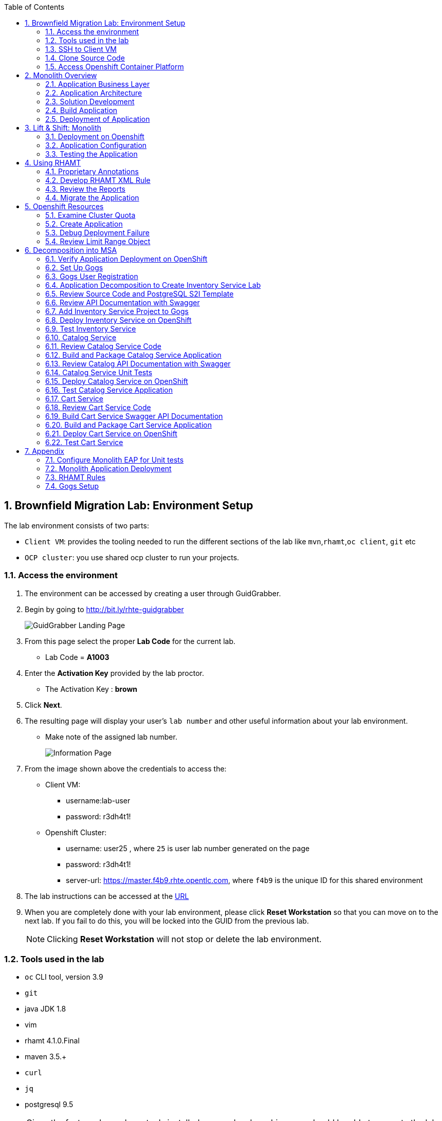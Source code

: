 :toc2:
:numbered:
:scrollbar:

== Brownfield Migration Lab: Environment Setup

The lab environment consists of two parts:

* `Client VM`: provides the tooling needed to run the different sections of the lab like `mvn`,`rhamt`,`oc client`, `git` etc
* `OCP cluster`: you use shared ocp cluster to run your projects.

=== Access the environment
. The environment can be accessed by creating a user through GuidGrabber.
. Begin by going to http://bit.ly/rhte-guidgrabber
+
image::images/ggs1.png[GuidGrabber Landing Page]

. From this page select the proper *Lab Code* for the current lab.
* Lab Code = *A1003*

. Enter the *Activation Key* provided by the lab proctor.
* The Activation Key : *brown*

. Click *Next*.

. The resulting page will display your user's `lab number` and other useful information about your lab environment.
* Make note of the assigned lab number.
+
image::images/ggshared.png[Information Page]
. From the image shown above the credentials to access the:
* Client VM:
** username:lab-user
** password: r3dh4t1!

* Openshift Cluster:
** username: user25 , where `25` is user lab number generated on the page
** password: r3dh4t1!
** server-url: https://master.f4b9.rhte.opentlc.com, where `f4b9` is the unique ID for this shared environment

. The lab instructions can be accessed at the http://www00.opentlc.com/rhte/rhte_lab_02_brownfield_migration/LabInstructionsFiles/01_rhte_brownfield_migration_Lab.html[URL^]

. When you are completely done with your lab environment, please click *Reset Workstation* so that you can move on to the next lab.  If you fail to do this, you will be locked into the GUID from the previous lab.
+
[NOTE]
Clicking *Reset Workstation* will not stop or delete the lab environment.

=== Tools used in the lab
** `oc` CLI tool, version 3.9
** `git`
** java JDK 1.8
** vim
** rhamt 4.1.0.Final
** maven 3.5.+
** `curl`
** `jq`
** postgresql 9.5

NOTE: Given the fact you have above tools installed on your local machine, you should be able to execute the lab instructions.

=== SSH to Client VM
. Set the shell variable ASSIGNED_LAB_NUMBER
+
[source,sh]
----
$ export ASSIGNED_LAB_NUMBER=<assigned lab number>
----
. SSH into the clientVM
+
[source,sh]
----
ssh lab-user@clientvm$ASSIGNED_LAB_NUMBER.f4b9.rhte.opentlc.com
----

=== Clone Source Code
. To help you get started, please take `git clone` of lab assets
+
[source,sh]
----
$ git clone https://github.com/gpe-mw-training/app-modernization-migration-lab.git ~/labs
----

. The lab assets will be found at :
+
[source,sh]
----
cd  ~/labs/
----
. Review the contents of `~/labs` folder
+
[source,sh]
----
drwxrwxr-x 7 4096 Aug 24 15:29 modern-coolstore
drwxrwxr-x 6 4096 Jun 19 16:47 monolith-coolstore
-rw-rw-r-- 1   43 May 31 17:14 README.md
drwxrwxr-x 2 4096 Jul 27 14:40 rhamt
----
. Again set the shell variable `ASSIGNED_LAB_NUMBER`, this time at `clientVM`
+
[source,sh]
----
$ export ASSIGNED_LAB_NUMBER=<assigned lab number>
----

=== Access Openshift Container Platform
. The ocp cluster can be accessed by running the command
+
[source,sh]
----
$ oc login https://master.f4b9.rhte.opentlc.com/ -uuser$ASSIGNED_LAB_NUMBER -pr3dh4t1!
----
* the lab comes with a pre-created openshift project `rhte-mw-bfield-migration-constraints-user$ASSIGNED_LAB_NUMBER`

WARNING: This is a special openshift project with constrined resources and will be used for <<Openshift Resources,Openshift Resources Section>>

==== OCP Web Console
. Open the https://master.f4b9.rhte.opentlc.com/[URL^] in your browser.
. Authenticate using credentials used in above section.

image::images/ocp_web_console.png[]


== Monolith Overview

=== Application Business Layer
The business logic of application consists of following modules:

* `Catalog Service`: provides information about the products sold in the Coolstore web shop. This information includes name, description and price.
* `Inventory Service`: provides inventory information about the Coolstore products. Inventory information includes availability and location.
* `Cart Service`: manages the shopping carts of the users of the Coolstore application.
* `PriceCalculationService`: defines the total cart cost which is sum of cart item's value and shipping cost.
* `Proprietary Servlet Annotations`: the annotations provide a use case where in some fictional organisation has provided its own `servlet` annotations for dependency injection. Going forward the application wants to move away from these proprietary annotation to standard Java EE6 annotations.


=== Application Architecture

The application consists of multiple maven modules organised as:-

. `Monolith Coolstore Service`
** The REST API for the service, through `JAX-RS`
** The data access layer, using `JPA` and `CDI` to handle the interaction with the datastore.
** Persistence using `postgreSQL` database.

. `Proprietary Annotations`
* `RHAMT` will use these annotations to define a rule addon and reports on them. The annotations defined are:
*** `@ProprietaryServlet`: This is the equivalent of the Java EE 6 @WebServlet annotation
*** `@ProprietaryInitParam`: This is the equivalent of the Java EE 6 @WebInitParam annotation.

image::images/monolith-app.jpg[]

=== Solution Development
==== Overview of the project pom.xml

. Utilizing the https://maven.apache.org/guides/mini/guide-multiple-modules.html[Maven Reactor] mechanism, the Maven projects have been aggregated.
** Review the parent `pom.xml` and take note of `modules` section

NOTE: The traditional applications are usually comprised of a multi-module maven projects as dependencies.


. For child project `monolith-coolstore-service` review the `pom.xml` and take note of the following sections:
** `dependencies` : cdi, jpa, swagger, custom-annotations.
** `plugin`: maven-war-plugin
** `dependencyManagement`: _bill-of-material_ (bom)
** Review the versions used for java compiler and `jboss-eap`.


==== Persistence Layer
. Review the `persistence.xml` to verify the name for `persistence unit`, `jndi-url` and init data seed file `coolstore.sql`.
. In package `com.redhat.coolstore.model` review the model classes `InventoryEntity` and `Product`. Also take note of other classes defined in same package i.e `ShoppingCart` & `ShoppingCartItem`.
* Reason the use for annotations `@Entity`, `@Table`, `@Id` and `@UniqueConstraint`.
. Check your understanding by answering following question:
* *Question*: How is java-database object mapping handled ?
* *Question*: What database schema is used ?

==== Service Layer
The service layer exposes the persistence methods to the REST layer.

. Review the different service layer classes: `CatalogService`, `InventoryService`, `ShoppingCartService`, `PriceCalculationService`.
. In package `com.redhat.coolstore.service.catalog` review the `getProducts` method in `CatalogService` class
.
. Reason the use of annotations `@PersistenceContext` and  `@Stateless`.
. Check your understanding by answering following question:
* *Question*: How is Shipping cost calculated ?
* *Question*: What is the relation between ShoppingCartService and CatalogService?


==== Rest Layer
. Review the different REST endpoints exposed by `monolith-coolstore-service` application.
. Review the base URI for the REST endpoints.
. Review the `jax-rs` and `CDI` annotations.
. Check your understanding by answering following question:
* *Question*: What are the different URL's defined for endpoints ?
* *Question*: How is `Swagger` integrated ?

==== Unit Tests
. Along with `JUnit`, `Arquillian` is used to manage the lifecycle of remote EAP container.
. Also, it bundles the test class with dependent classes and resources into a deployable archive.
* `Arquillian` uses `@Deployment` annotation  to create a deployment-unit. `Shrinwrap` is used for packaging the needed dependencies into an archive.
. Review the pom.xml to study following dependencies:
* `arquillian-junit-container`: is needed to test the EJB and JTA.
* `arquillian-protocol-servlet`:  protocol to communicate with the server application.
. Review the `arquillian.xml` to study the absolute path of container and servlet specification.
. Review the `pom.xml` to study the profile `jboss-managed` which start a new JBoss AS instance and execute the test, shutting it down when done.
. Review the use of `H2` embedded database.
. Study the test cases defined for different service layers using Mocks.
. Also study the test case defined for REST endpoint `CartEndpointTest`.
. Check your understanding by answering following question:
* *Question*: How is the packing of archive done. What are use of different file in `src/test/resources`
* *Question*: What is the use of annotations `@RunAsClient` & `@Deployment` ?
* *Question*: For mocks, where is the alternative class defined ?

==== Run Unit Tests
NOTE: To run unit tests you will need local EAP installation. Due to limited resources on the client VM we proceed without running them.
For participants who are interested to know more on unit-tests please check the instructions in Appendix Section:  <<_configure_monolith_eap_for_unit_tests,Configure Monolith EAP for Unit tests>>

=== Build Application
. We do maven build
+
[source,sh]
----
$ cd ~/labs/monolith-coolstore

$ mvn clean package -DskipTests
----
. Check the log messages to ensure a `Build Success`

=== Deployment of Application
NOTE: The client VM is not shipped with `postgresql` and `EAP` server. Thus for monolith we do not deploy the application in the lab.
But for interested participants `How-to` instruction are given in <<Monolith Application Deployment,Monolith Application Deployment>>



== Lift & Shift: Monolith
In this section you will deploy the `monolith-coolstore` application on Openshift.

=== Deployment on Openshift

Without making any changes to the source code, we will get the application up and running on Openshift

The deployment of the application will be a binary source build using `postgresql` and `jboss-eap64-openshift` images.

image:images/coolstore-monolith-ocp.png[]

==== Deployment of PostgreSQL on Openshift.
. From client VM, login to openshift cluster
+
[source,sh]
----
$ oc login https://master.f4b9.rhte.opentlc.com -uuser$ASSIGNED_LAB_NUMBER -pr3dh4t1!
----
. Create a openshift project for the deployment of monolith-coolstore.
+
[source,sh]
----
$ oc new-project user$ASSIGNED_LAB_NUMBER-monolith-coolstore
----
+
NOTE: Be sure to replace the "." character in your OPENTLC username with the "-" character—​for example, johndoe1-redhat-com instead of johndoe1-redhat.com. OpenShift project names must be unique within an OpenShift cluster, so this ensures that your project names begin with a unique prefix.

. Openshift comes with `out-of-box` support for `PostgreSQL`. By using this image and defining the environment variables create a database `monolith` having user credentials `jboss:jboss`
+
[source,sh]
----
$ oc new-app postgresql -e POSTGRESQL_USER=jboss -e POSTGRESQL_PASSWORD=jboss -e POSTGRESQL_DATABASE=monolith --name=coolstore-postgresql
----
. Verify the pod is up running and check the database is created.
+
[source,sh]
----
$ oc get pods

// login to pod
$ oc rsh  <podname>

// connect to DB
sh-4.2$ psql

//verify the database is created
postgres=# \l
                                 List of databases
   Name    |  Owner   | Encoding |  Collate   |   Ctype    |   Access privileges
-----------+----------+----------+------------+------------+-----------------------
 monolith  | jboss    | UTF8     | en_US.utf8 | en_US.utf8 |
 postgres  | postgres | UTF8     | en_US.utf8 | en_US.utf8 |
 template0 | postgres | UTF8     | en_US.utf8 | en_US.utf8 | =c/postgres          +
           |          |          |            |            | postgres=CTc/postgres
 template1 | postgres | UTF8     | en_US.utf8 | en_US.utf8 | =c/postgres          +
           |          |          |            |            | postgres=CTc/postgres

----


. Exit the postgres command-line and the pod

+
[source,sh]
----
// exit postgres command line
postgres=# \q

// exit the pod
sh-4.2$ exit
----

==== Deployment of Application
. You use Binary build for application deployment.
. Verify the presence of `jboss-eap64-openshift` in namespace `openshift`
+
[source,sh]
----
$ oc get is -n openshift | grep eap64
----

. Initiate the binary build and verify the resource objects `buildconfigs` and `imagstreams` have been created.
+
[source,sh]
----
$ oc new-build --binary=true --name=coolstore -i=jboss-eap64-openshift:1.7
----

. Use the maven-build `openshift` profile to create the application artifacts `ROOT.war` in `deployments` directory.
+
[source,sh]
----
$ cd ~/labs/monolith-coolstore/
$ mvn clean package -DskipTests
----
. The above command will create java war file at `~/lab/deployments`
+
----
$ ls -l deployments
-rw-rw-r-- 1 7597839 Jan 19 18:50 ROOT.war
----

. Now, start the build to stream the `war` file created in last step to openshift environment.
+
[source,sh]
----
$ oc start-build coolstore --from-file=deployments/ROOT.war --follow
----
+
.Sample Output
----
Uploading file "deployments/ROOT.war" as binary input for the build ...

build "coolstore-1" started
Receiving source from STDIN as file ROOT.war
Copying all war artifacts from /tmp/src directory into /opt/eap/standalone/deployments for later deployment...
'/tmp/src/ROOT.war' -> '/opt/eap/standalone/deployments/ROOT.war'
Copying all ear artifacts from /tmp/src directory into /opt/eap/standalone/deployments for later deployment...
Copying all rar artifacts from /tmp/src directory into /opt/eap/standalone/deployments for later deployment...
Copying all jar artifacts from /tmp/src directory into /opt/eap/standalone/deployments for later deployment...
Copying all war artifacts from /tmp/src/deployments directory into /opt/eap/standalone/deployments for later deployment...
Copying all ear artifacts from /tmp/src/deployments directory into /opt/eap/standalone/deployments for later deployment...
Copying all rar artifacts from /tmp/src/deployments directory into /opt/eap/standalone/deployments for later deployment...
Copying all jar artifacts from /tmp/src/deployments directory into /opt/eap/standalone/deployments for later deployment...
Pushing image 172.30.1.1:5000/mono/coolstore:latest ...
Pushed 6/7 layers, 88% complete
Pushed 7/7 layers, 100% complete
Push successful
----

. Create an application using the `war` file.
+
[source,sh]
----
$ oc new-app coolstore
----

. At this point you will notice the deployment fails, as you haven't defined the `datasource` and the `jdbc` driver for the database `postgresql`. Check the `pod` logs to ascertain the failure:
+
[source,sh]
----
$ oc logs -f coolstore-2-8b8zj
----
+
.Sample Output
----
ERROR [org.controller.management-operation] (Controller Boot Thread) JBAS014612: Operation ("deploy") failed - address: ([("deployment" => "ROOT.war")]) - failure description: {"JBAS014771: Services with missing/unavailable dependencies" => ["jboss.persistenceunit.\"ROOT.war#coolstore\" is missing [jboss.naming.context.java.jboss.datasources.CoolstoreDS]"]}

07:45:31,340 ERROR [org.jboss.as] (Controller Boot Thread) JBAS015875: JBoss EAP 6.4.18.GA (AS 7.5.18.Final-redhat-1) started (with errors) in 8902ms - Started 302 of 431 services (37 services failed or missing dependencies, 129 services are lazy, passive or on-demand)
07:45:31,561 INFO  [org.jboss.as.server.deployment] (MSC service thread 1-1) JBAS015877: Stopped deployment ROOT.war (runtime-name: ROOT.war) in 23ms
07:45:31,618 INFO  [org.jboss.as.server] (DeploymentScanner-threads - 2) JBAS015858: Undeployed "ROOT.war" (runtime-name: "ROOT.war")
07:45:31,622 INFO  [org.jboss.as.controller] (DeploymentScanner-threads - 2) JBAS014774: Service status report
JBAS014775:    New missing/unsatisfied dependencies:
      service jboss.deployment.unit."ROOT.war".WeldBootstrapService (missing) dependents: [service jboss.deployment.unit."ROOT.war".component."com.redhat.coolstore.service.cart.PromoService".WeldInstantiator, service jboss.deployment.unit."ROOT.war".WeldStartService, service jboss.deployment.unit."ROOT.war".component."com.sun.faces.config.ConfigureListener".WeldInstantiator, service jboss.web.deployment.default-host./ROOT, JBAS014799: ... and 15 more ]

----

=== Application Configuration

. `jboss-eap64-openshift` image comes with out-of-box support to define the postgresql and mysql datasources.
** The datasource can be automatically created by defining the following environment variables in the deploymentconfig:
*** `DB_SERVICE_PREFIX_MAPPING` : refers to comma-separated list of <name>-<database_type>=<PREFIX> triplets,
where `name` is used as the `pool-name` in the data source, `database_type` determines what database driver to use,
and `PREFIX` is the prefix used in the names of environment variables, which are used to configure the data source. For each triplet defined a seperate datasource will be created in the config.
*** `DB_JNDI`: Defines the JNDI name for the datasource and has to be the same value as used in `persistence.xml`
*** `DB_USERNAME`: `jboss`
*** `DB_PASSWORD`: `jboss`

+
[source,sh]
----
$ oc set env dc/coolstore DB_SERVICE_PREFIX_MAPPING=coolstore-postgresql=DB DB_JNDI=java:jboss/datasources/CoolstoreDS DB_USERNAME=jboss DB_PASSWORD=jboss DB_DATABASE=monolith
----
* The above command will trigger a new deployment, reason out why ?
. Check the application logs to verify the successful operation.
+
[source,sh]
----
$ oc logs -f $(oc get pods | grep coolstore-2 | awk {'print $1'})
----
. For the applictaion to be accessible outside, define the `route`.
+
[source,sh]
----
oc expose svc coolstore
----

=== Testing the Application
. Get the URL of the application
+
[source,sh]
----
$ export OC_COOLSTORE_MONOLITH_URL=http://$(oc get route coolstore  -o template --template='{{.spec.host}}')
----
. Get the `Swagger` documentation:
+
[source,sh]
----
$ curl -X GET "$OC_COOLSTORE_MONOLITH_URL/rest/swagger.json"
----
+
.Sample Output
----
{
  "swagger" : "2.0",
  "info" : {
    "description" : "Operations that can be invoked in the coolstore monolith",
    "version" : "1.0.0",
    "title" : "Monolith Coolstore REST API",
    "contact" : {
      "name" : "developer@redhat.com"
    },
    "license" : {
      "name" : "Apache 2.0",
      "url" : "http://www.apache.org/licenses/LICENSE-2.0.html"
    }
  },
  "basePath" : "/rest",
  "schemes" : [ "http" ],
  "paths" : {
    "/cart/checkout/{cartId}" : {
      "post" : {

contd....
----

. Get the inventory for a product:
+
[source,sh]
----
$ curl -X GET "$OC_COOLSTORE_MONOLITH_URL/rest/inventory/444435"
----

. Create items in the cart:
+
[source,sh]
----
$ curl -XPOST "$OC_COOLSTORE_MONOLITH_URL/rest/cart/222/444436/100"

$ curl -XPOST "$OC_COOLSTORE_MONOLITH_URL/rest/cart/222/444435/101"

// Get the cart items
$ curl -XGET "$OC_COOLSTORE_MONOLITH_URL/rest/cart/222"
----

. Create items in the catalog:
+
[source,sh]
----
$ curl -XPOST -H "Content-Type: application/json" -d '{"itemId":"322","name":"curl","description":"Red Fedora Official Red Hat Fedora","price":34.99}' "$OC_COOLSTORE_MONOLITH_URL/rest/catalog"

// Get the catalog items
$ curl -XGET "$OC_COOLSTORE_MONOLITH_URL/rest/catalog/products"
----


== Using RHAMT
In this section, using RHAMT `4.1.0.Final` remove proprietary annotations and get an overview on efforts required to carry out the migration from EAP6 to EAP7.

=== Proprietary Annotations
The annotations provide a use case where in some fictional organisation has provided its own `servlet` annotations for dependency injection.

==== Review Definition of Proprietary Annotations

. In maven project `proprietary-annotations`:
* Review the `ProprietaryServlet` annotation defined in package `com.example.proprietary.customAnnotation`.  It provides an equivalent of the Java EE 6 `@WebServlet`
* Also, review the annotation `ProprietaryInitParam` which showcases the equivalent of the Java EE 6 `@WebInitParam`
** Check the use of `ProprietaryInitParam` in `ProprietaryServlet`.

NOTE: The above annotations do not alter any runtime behaviour of the application. They have been created with an intent to showcase the concept.

==== Review Usage of Proprietary Annotations
. In maven project `monolith-coolstore-service`:
* Review the use of `@ProprietaryServlet` and `@ProprietaryInitParam` in classes `CartResource` and `CatalogResource` defined in package `com.redhat.coolstore.rest`.


=== Develop RHAMT XML Rule
In the lab we use custom rule for monolith-coolstore migration. The rule is provided as part of lab assets.

. Review the rules file `~/labs/rhamt/proprietary-servlet-annotations.windup.xml`.

* As we are migrating the coolstore-monolith from `EAP6` to `EAP7`, the same need to be reflected in the `sourceTechnology` & `targetTechnology` tags in the xml rule file.

* You define two rules, `proprietary-servlet-annotations-01000` & `proprietary-servlet-annotations-02000`, each with a `uniqueID` to discover the annotations:
** `ProprietaryServlet`
** `ProprietaryInitParam`

* The rule changes must be categorised as `mandatory`.
* The rule uses the link:++http://docs.oracle.com/javaee/6/api/javax/servlet/annotation/package-summary.html++[link] to provide inline hints in migration.
* For each rule review the `efforts` required for migration as `1` and `2`.
. Please click on the below URL to view the `rhamt` reports.

+
NOTE: For the labs, the output from running the above rule is provided through http://rhamt-httpd-server.apps.f4b9.rhte.opentlc.com[URL^]

* The recommended memory for `rhamt-cli` is 8GB
* The reports are rendered through `httpd` pod.
. For interested participants, the instructions on rhamt rules installation, running the `rhamt-cli` and viewing the reports are provided in the <<RHAMT Rules,RHAMT Rules>>

=== Review the Reports
. Open the in the http://rhamt-httpd-server.apps.f4b9.rhte.opentlc.com[URL^] browser
. The main landing page specifies the number of `mandatory` issues, `4` in our case.
. Verify the rules executed, On landing page click `Rule providers execution overview` and search for the rule created `proprietary-servlet-annotations-01000` & `proprietary-servlet-annotations-02000`
+
image::images/landing-page.png[]

. Also starting version `4.1.0.Final` new reports named as `Technology Reports` are shipped. (As shown in pic above)
* Click on the `Technologies` link at top of the page
* This report provides an aggregate listing of the technologies used, grouped by function, for the analyzed applications. It shows how the technologies are distributed, and is typically reviewed after analyzing a large number of applications to group the applications and identify patterns. It also shows the size, number of libraries, and story point totals of each application.
+
image::images/technologies-report-details.png[]

. Go back, Click the `ROOT.war`, the `Dashboard` gives an overview of the `mandatory`, `optional`, `cloud-mandatory` etc. incidents with their story points.
+
image::images/dashboard.png[]

. From the top-menu, Open the `Application Details` page to check the `Source Report` which described the java package and java class specific incident details.
* In the lab use case, click `com.redhat.coolstore.rest.CartResource` to study the specific location of incidents and hints offered.
+
image::images/source-report.png[]

=== Migrate the Application

. On basis of above reports, in `monolith-coolstore-service` remove the proprietary annotations  from

* `com.redhat.coolstore.rest.CartResource`
* `com.redhat.coolstore.rest.CatalogResource`
+
NOTE: Since we had dummy annotations, their removal will not impact the runtime behavior but for a real-worl scenario we need to make changes as per the hints from the rhamt report.

. Open the file: `monolith-coolstore/monolith-coolstore-service/pom.xml`

. Delete the following lines from the file
+
[source,xml]
----
		<dependency>
			<groupId>com.proprietary</groupId>
			<artifactId>proprietary-annotations</artifactId>
			<version>1.0-SNAPSHOT</version>
		</dependency>
----

. Open the file: `monolith-coolstore/pom.xml`

. Remove the following lines from the file
+
[source,xml]
----
<module>proprietary-annotations</module>
----
. Comment out the `Proprietary Annotations` references in file `CartResource` & `CatalogResource`.
. Rebuild the application
+
[source,sh]
----
$ cd ~/labs/monolith-coolstore
$ mvn clean package -DskipTests
----
. Again run the `rhamt-cli` tool to check if the changes have been made.

. View the reports in browser by opening the  http://post-migration-httpd-server.apps.f4b9.rhte.opentlc.com/[URL^]

.. On the landing page, confirm that the project ROOT.war has *0 story points*.
+
image::images/dashboard-0-story-points.png[]

.. Click the ROOT.war application. Confirm that there are 0 mandatory incidents.
+
image::images/root-war-0-mandatory-incidents.png[]



== Openshift Resources
In this section, you troubleshoot the deployment of a PostgreSQL application in an OpenShift environment that defines cluster quota and limit range objects.

The lab defines a `ClusterResourceQuota` (also called `ClusterQuota`) object defined at the user level:

* The resources used in each project created by a user are aggregated and this aggregation is used to limit resources across user projects.
* A cluster quota applies at the multi-project level.
* See the OpenShift documentation for details on setting link:https://docs.openshift.com/container-platform/3.9/admin_guide/multiproject_quota.html["Multi-Project Quotas^"].

The lab also defines a `LimitRange` object, which limits per-namespace compute resource constraints at the pod, container, image, and image stream level. It limits the resources that a pod, container, image and image stream can consume.

* All requests to create and modify resources are evaluated against the `LimitRange` object.
* If a request exceeds the value specified in the `LimitRange` object, the resource is rejected.
* In cases where the `LimitRange` object specifies default values and the requests do not explicitly specify resource limits, the default values are applied.
* Defining a `ClusterQuota` object requires defining a `LimitRange` object.
* See the OpenShift documentation for details on link:https://docs.openshift.com/container-platform/3.9/admin_guide/limits.html[Limit Ranges^].

Cluster quota and limit ranges are useful to set application-specific compute resources for decomposing the `monolith-coolstore` application.

=== Examine Cluster Quota

This lab environment provides an out-of-the-box OpenShift project. This project has a `LimitRange` object set with constrained values that cause the deployment to fail. In this section, you examine the cluster quota.

. List the lab's projects:
+
[source,sh]
----
$ oc projects
----
* Expect to see a project named `rhte-mw-bfield-migration-constraints-user$ASSIGNED_LAB_NUMBER`, where "$GUID" is the unique identifier you received in the provisioning email for the labs.

. Select the `rhte-mw-bfield-migration-constraints-$ASSIGNED_LAB_NUMBER` project:
+
[source,sh]
----
$ oc project $(oc projects | grep rhte-mw-bfield-migration-constraints)
----

. Examine the cluster quota defined for the environment:
+
[source,sh]
----
$ oc describe AppliedClusterResourceQuota
----
+
.Sample Output
----
Resource    Used  Hard
--------    ----  ----
configmaps    0 15
limits.cpu    1 10
limits.memory   3Gi 12Gi
persistentvolumeclaims  0 10
pods      2 15
requests.cpu    100m  5
requests.memory   512Mi 4Gi
requests.storage  0 50Gi
secrets     17  100
services    2 20
----

=== Create Application

. Create a new PostgreSQL application using the `~/labs/modern-coolstore/etc/postgresql-ephemeral-template.json` template:
+
[source,sh]
----
$ cd ~/labs/modern-coolstore/etc

$ oc process -f  postgresql-ephemeral-template.json \
                    -pPOSTGRESQL_USER=jboss \
                    -pPOSTGRESQL_PASSWORD=jboss \
                    -pPOSTGRESQL_DATABASE=catalogdb \
                    -pDATABASE_SERVICE_NAME=catalog-postgresql \
                         | oc create -f -
----
+
.Sample Output
----
secret "catalog-postgresql" created
service "catalog-postgresql" created
deploymentconfig "catalog-postgresql" created
----

. Examine the template parameters--specifically the value of `MEMORY_LIMIT`.

. Examine the resource limits in the deployment configuration:
+
[source,sh]
----
$ oc get dc/catalog-postgresql  -o jsonpath='{.spec.template.spec.containers[0].resources}'
----
+
.Sample Output
----
map[limits:map[memory:400Mi]]
----

. List the pods and note that pod creation failed because a `LimitRange` object was not defined:
+
[source,sh]
----
$ oc get pods
----
+
.Sample Output
----
NAME                          READY     STATUS    RESTARTS   AGE
catalog-postgresql-1-deploy   1/1       Running   0          1m
----
* A successful deployment would show two pods--one for deployment and one for the application.

=== Debug Deployment Failure

. Review the OpenShift-generated events:
+
[source,sh]
----
$ oc get events -w
----
+
.Sample Output
----
2018-05-01 11:08:00 +0530 IST   2018-05-01 11:07:57 +0530 IST   10        catalog-postgresql-1   ReplicationController             Warning   FailedCreate   replication-controller   Error creating: pods "catalog-postgresql-1-" is forbidden: [maximum memory usage per Container is 350Mi, but limit is 400Mi., maximum memory usage per Pod is 350Mi, but limit is 419430400.]
----
* The log message indicates that the `catalog-=postgresql-1` container's `limit.memory` is greater than the one defined in the `LimitRange` object.

. In the *Events* section of the *Monitoring* page, review the same events that you saw using the command line:
+
image:images/openshift-monitoring.png[]

. Click *View Details* to see details of the errors:
+
image:images/events-details.png[]

=== Review Limit Range Object

. Review the `LimitRange` object defined for the project:
+
[source,sh]
----
$ oc get limits rhte-mw-bfield-migration-constraints-user$ASSIGNED_LAB_NUMBER-core-resource-limits -o yaml
----
+
.Sample Output
[source,yaml]
----
...
spec:
  limits:
  - default:
      cpu: "1"
      memory: 100Mi
    defaultRequest:
      cpu: 100m
      memory: 50Mi
    max:
      memory: 350Mi
    min:
      memory: 4Mi
    type: Container
  - max:
      cpu: "5"
      memory: 350Mi
    min:
      cpu: 50m
      memory: 6Mi
    type: Pod
----

. Because the `limits.memory` value in the deployment configuration is greater than the one defined in the limit range object, adjust the `resources.limits.memory` deployment configuration to `350Mi`:
+
[source,sh]
----
$ oc set resources dc/catalog-postgresql --limits memory=350Mi
----
* This command triggers a new deployment.

. Examine the event logs and pod status to make sure that the deployment succeeds:
+
[source,sh]
----
$ oc get pods
----
+
.Sample Output
----
catalog-postgresql-2-76d6m    1/1       Running   0          28s
----

. Determine the resource quota used so far:
+
[source,sh]
----
$ oc describe AppliedClusterResourceQuota
----
+
.Sample Output
----
Resource		Used	Hard
--------		----	----
configmaps		0	15
limits.cpu		1	10
limits.memory		350Mi	12Gi
persistentvolumeclaims	0	10
pods			1	15
requests.cpu		100m	5
requests.memory		350Mi	4Gi
requests.storage	0	50Gi
...
----

. Test your understanding of resource quotas by determining the values for `limits.cpu`, `requests.cpu`, and `requests.memory`.


== Decomposition into MSA
The `monolith-coolstore` application is a good use case for refactoring. It contains three business layers that can be refactored into three domains:

* Inventory service
* Catalog service
* Cart service

In this lab, you refactor the `monolith-coolstore` application into individual microservices, using three different OpenShift runtimes:

* EAP 7.1
* Wildfly Swarm
* Spring Boot
+
NOTE: The Red Hat OpenShift Application Runtimes product showcases these runtimes.

=== Verify Application Deployment on OpenShift

In the environment setup lab, you used an OpenShift binary build for deployment. In this lab, you explore other OpenShift deployment techniques. You use an S2I build in the inventory service and the `fabric8-maven-plugin` plug-in to create Docker images and OpenShift/Kubernetes resources.

The base images used `jboss-eap71-openshift` for the inventory service and `redhat-openjdk18-openshift` for the `fabric8-maven-plugin` plug-in.

. Verify that the images are present in the `openshift` namespace:
+
[source,sh]
----
$ oc get is -n openshift
----
+
.Sample Output
----
redhat-openjdk18-openshift            docker-registry.default.svc:5000/openshift/redhat-openjdk18-openshift
...
jboss-eap71-openshift                 docker-registry.default.svc:5000/openshift/jboss-eap71-openshift
----

=== Set Up Gogs

link:https://gogs.io/[Gogs^] is a self-hosted Git service similar to GitHub or GitLab. Gogs is required for the S2I build of the inventory service.

. Review the persistent template this lab uses to set up Gogs on OpenShift:
+
[source,sh]
----
cat ~/labs/modern-coolstore/etc/gogs-persistent-template.yaml
----
+
****
*Questions*:

* What versions are used for the database and Docker images?
* What configuration properties are defined?
* What template parameters are defined?
* What limits and resources are defined?
****

+
NOTE: The lab environment comes pre-provisoned with a `gogs` server. Gogs support multi-tenancy thus instead having each user come up with his own `Gogs` server, the user may use existing gogs server.

. For interested participants, the instructions to setup `gogs` are given in <<Gogs Setup,Gogs Setup>>

=== Gogs User Registration

. Open the http://amm-gogs-rhte-migration.apps.f4b9.rhte.opentlc.com[GOGS_URL] in the browser.
. Register a new user in the Gogs application by supplying in the valid details. Click the `Register` on top right of page.
. Log in to the Gogs application with the registered user and create a new repository named `rhte-brownfield-app-migration` by clicking on to the `+` sign on `My Repositories` section.
+
image::images/gogs-create-repo.png[]


=== Application Decomposition to Create Inventory Service Lab

In this section, you decompose the `monolith-coolstore` application and create the `inventory-service` application. This service exposes the inventory information through a REST API.

You use JBoss EAP 7.1 to deploy the `inventory-service` WAR artifact.

As in the `monolith-coolstore` application, persistence is provided through a PostgreSQL database.

The `inventory-service` application consists of a single Maven project and is orchestrated into three different layers:

* Persistence layer
* Service layer
* REST layer

The lab assets include an `etc/eap71-postgresql-persistent-s2i.json` OpenShift template, which provides dependencies for JBoss EAP 7.1 and PostgreSQL.

=== Review Source Code and PostgreSQL S2I Template

. Review the `inventory-service` code.
+
****
*Questions*:

* What are the names of the datasource and persistence unit used?
* What annotations are used to make a model class a JPA entity?
* How are persistent methods exposed to REST APIs?
* What is the REST endpoint exposed by the service?
* What Maven dependencies are used for persistence, CDI, and JAX-RS?
****

. Review the `eap71-postgresql-persistent-s2i.json` template present in the lab assets:
+
[source,sh]
----
cat ~/labs/modern-coolstore/etc/eap71-postgresql-persistent-s2i.json
----
+
****
*Questions*:

* What version of PostgreSQL is used?
* What parameters are defined?
* Is a PVC defined?
* What other OpenShift objects are defined?
****

=== Review API Documentation with Swagger

Because you are completing a migration from preexisting code in this lab environment, you follow a _bottom-up_ approach for the Swagger implementation. A _top-down_ approach is more suitable for initial code implementation.

Documentation helps consumers of the service know which services are available, what the signatures are, and the expected input. Swagger helps automate this documentation process, and manual documentation is not required.

. Review the `pom.xml` file to study the `swagger-jaxrs`, `swagger-ui`, and `javaee-web-api` Swagger dependencies.
. Review `~/labs/modern-coolstore/inventory-service/src/main/java/com/redhat/coolstore/inventory/rest/SwaggerListener.java` to study the configuration and initialization for Swagger.
* `BeanConfig` is used to define various properties for Swagger.
. Review `~/labs/modern-coolstore/inventory-service/src/main/java/com/redhat/coolstore/inventory/RestApplication.java` to study the setup for Swagger.

=== Add Inventory Service Project to Gogs

. In the `inventory-service` directory, add a new Git remote, referencing the URL of the Git repository created in a previous lab:
+
[source,sh]
----
$ export GOGS_USER=<user registered in gogs>
$ cd ~/labs/

$ git remote add gogs http://amm-gogs-rhte-migration.apps.f4b9.rhte.opentlc.com/$GOGS_USER/rhte-brownfield-app-migration.git
----

. Push the code to your Gogs repository:
+
[source,sh]
----
$ git push gogs master
----
* Use your Gogs registered user credentials for git push.

=== Deploy Inventory Service on OpenShift

. Create a new project for the `inventory-service` application on OpenShift:
+
[source,sh]
----
$ oc new-project user$ASSIGNED_LAB_NUMBER-modern-inventory-service
----

. Review the `ClusterQuota` and `LimitRange` objects.

. For the application deployment, you use the `~/labs/modern-coolstore/etc/eap71-postgresql-persistent-s2i.json` template. The template provides OpenShift descriptors for PostgreSQL and JBoss EAP.

. Review the template parameters that provide customized configuration and define the following database and application template parameters:

* Database parameters:
+
[source,sh]
----
$ export DB_JNDI=java:jboss/datasources/InventoryDS
$ export DB_DATABASE=inventorydb
$ export DB_USERNAME=jboss
$ export DB_PASSWORD=jboss
----

* Application parameters:
+
[source,sh]
----
$ export APPLICATION_NAME=inventory-service
$ export SOURCE_REPOSITORY_REF=master
$ export CONTEXT_DIR=modern-coolstore/inventory-service
$ export SOURCE_REPOSITORY=http://gogs.rhte-migration.svc.cluster.local:3000/$GOGS_USER/rhte-brownfield-app-migration.git
----
+
NOTE: For inter-pod DNS resolution, you use the OpenShift nomenclature for the service URL (`<service>.<pod_namespace>.svc.cluster.local:port`).

. Create OpenShift resources using the `eap71-postgresql-persistent-s2i.json` template:
+
[source,sh]
----
$ cd ~/labs/modern-coolstore/inventory-service/

$ oc process -f ../etc/eap71-postgresql-persistent-s2i.json -pAPPLICATION_NAME=$APPLICATION_NAME \
 -pSOURCE_REPOSITORY_URL=$SOURCE_REPOSITORY -pSOURCE_REPOSITORY_REF=$SOURCE_REPOSITORY_REF \
 -pCONTEXT_DIR=$CONTEXT_DIR -pDB_USERNAME=$DB_USERNAME -pDB_PASSWORD=$DB_PASSWORD \
 -pDB_JNDI=$DB_JNDI -pDB_DATABASE=$DB_DATABASE | oc create -f -
----

. Confirm that the command creates a PostgreSQL pod and a builder pod for the `inventory-service`:
+
[source,sh]
----
$ oc get pods
----
+
.Sample Output
----
NAME                                   READY     STATUS      RESTARTS   AGE
inventory-service-1-build              0/1       Completed   0          8m
inventory-service-postgresql-1-tclg7   1/1       Running     0          8m
----

. Verify that the database is created and already populated with seed data.
* To verify the seed data, refer to the <<Deployment on Openshift,Deployment of PostgreSQL on Openshift>>.

. The build takes sometime, examine the build logs to determine whether the application built successfully:
+
[source,sh]
----
$ oc  logs -f inventory-service-1-build
----
+
.Sample Output
----
[INFO] Downloading: https://repo1.maven.org/maven2/org/apache/maven/shared/maven-filtering/1.0-beta-2/maven-filtering-1.0-beta-2.jar
[INFO] Downloaded: https://repo1.maven.org/maven2/xpp3/xpp3_min/1.1.4c/xpp3_min-1.1.4c.jar (25 KB at 34.2 KB/sec)
[INFO] Downloaded: https://repo1.maven.org/maven2/org/apache/maven/maven-archiver/2.4.1/maven-archiver-2.4.1.jar (20 KB at 24.3 KB/sec)
[INFO] Downloaded: https://repo1.maven.org/maven2/com/thoughtworks/xstream/xstream/1.3.1/xstream-1.3.1.jar (422 KB at 421.3 KB/sec)
[INFO] Downloaded: https://repo1.maven.org/maven2/org/codehaus/plexus/plexus-archiver/1.2/plexus-archiver-1.2.jar (178 KB at 153.6 KB/sec)
[INFO] Downloaded: https://repo1.maven.org/maven2/org/apache/maven/shared/maven-filtering/1.0-beta-2/maven-filtering-1.0-beta-2.jar (33 KB at 25.3 KB/sec)
[INFO] Packaging webapp
[INFO] Assembling webapp [inventory-service] in [/tmp/src/target/inventory-service-1.0.0-SNAPSHOT]
[INFO] Processing war project
[INFO] Webapp assembled in [54 msecs]
[INFO] Building war: /tmp/src/deployments/ROOT.war
[INFO] ------------------------------------------------------------------------
[INFO] BUILD SUCCESS
[INFO] ------------------------------------------------------------------------
[INFO] Total time: 05:34 min
[INFO] Finished at: 2018-02-27T13:16:22+00:00
[INFO] Final Memory: 21M/108M
[INFO] ------------------------------------------------------------------------
Copying all war artifacts from /tmp/src/target directory into /opt/eap/standalone/deployments for later deployment...
Copying all ear artifacts from /tmp/src/target directory into /opt/eap/standalone/deployments for later deployment...
Copying all rar artifacts from /tmp/src/target directory into /opt/eap/standalone/deployments for later deployment...
Copying all jar artifacts from /tmp/src/target directory into /opt/eap/standalone/deployments for later deployment...
Copying all war artifacts from /tmp/src/deployments directory into /opt/eap/standalone/deployments for later deployment...
'/tmp/src/deployments/ROOT.war' -> '/opt/eap/standalone/deployments/ROOT.war'
Copying all ear artifacts from /tmp/src/deployments directory into /opt/eap/standalone/deployments for later deployment...
Copying all rar artifacts from /tmp/src/deployments directory into /opt/eap/standalone/deployments for later deployment...
Copying all jar artifacts from /tmp/src/deployments directory into /opt/eap/standalone/deployments for later deployment...
Pushing image 172.30.1.1:5000/inventory-service/inventory-service:latest ...
Pushed 0/7 layers, 2% complete
Pushed 1/7 layers, 20% complete
Pushed 2/7 layers, 39% complete
Pushed 3/7 layers, 52% complete
Pushed 4/7 layers, 75% complete
Pushed 5/7 layers, 93% complete
Pushed 6/7 layers, 95% complete
Pushed 7/7 layers, 100% complete
Push successful

----
* The application may take a while to build, as it needs to download the Maven dependencies over the Internet.

. After the build completes, verify that the `inventory-service` pod is created.

. Review the application pod logs to make sure that the datasource and application have deployed successfully:
+
[source,sh]
----
$ oc logs -f inventory-service-1-gwh3s
----
+
.Sample Output
----
13:16:51,140 INFO  [org.jboss.as.connector.subsystems.datasources] (MSC service thread 1-7) WFLYJCA0098: Bound non-transactional data source: java:jboss/datasources/InventoryDSObjectStore
13:16:51,509 INFO  [org.jboss.as.ejb3] (MSC service thread 1-1) WFLYEJB0493: EJB subsystem suspension complete
13:16:51,525 INFO  [org.jboss.as.connector.subsystems.datasources] (MSC service thread 1-5) WFLYJCA0001: Bound data source [java:jboss/datasources/InventoryDS]
----
+
----
13:17:00,962 INFO  [org.wildfly.extension.undertow] (ServerService Thread Pool -- 69) WFLYUT0021: Registered web context: '/' for server 'default-server'
13:17:00,977 INFO  [org.jboss.as.server] (ServerService Thread Pool -- 39) WFLYSRV0010: Deployed "ROOT.war" (runtime-name : "ROOT.war")
13:17:00,979 INFO  [org.jboss.as.server] (ServerService Thread Pool -- 39) WFLYSRV0010: Deployed "activemq-rar.rar" (runtime-name : "activemq-rar.rar")
13:17:01,051 INFO  [org.jboss.as.server] (Controller Boot Thread) WFLYSRV0212: Resuming server
13:17:01,054 INFO  [org.jboss.as] (Controller Boot Thread) WFLYSRV0060: Http management interface listening on http://127.0.0.1:9990/management
13:17:01,054 INFO  [org.jboss.as] (Controller Boot Thread) WFLYSRV0054: Admin console is not enabled
13:17:01,055 INFO  [org.jboss.as] (Controller Boot Thread) WFLYSRV0025: JBoss EAP 7.1.0.GA (WildFly Core 3.0.10.Final-redhat-1) started in 14137ms - Started 571 of 860 services (488 services are lazy, passive or on-demand)

----

==== Use OpenShift Quota and Limits Resources

. Review the resources defined in the deployment configuration for the `postgresql` application:
+
[source,sh]
----
$ oc get dc inventory-service-postgresql  -o jsonpath='{.spec.template.spec.containers[0].resources}'
----
+
.Sample Output
----
Output: map[]
----

. Review the resources defined in the deployment configuration for the `inventory-service` application:
+
[source,sh]
----
$ oc get dc inventory-service  -o jsonpath='{.spec.template.spec.containers[0].resources}'
----
+
.Sample Output
----
Output: map[limits:map[memory:1Gi]]
----

. Review the cluster quota used.
+
****
*Question*:

* How are values of `limits.cpu`, `requests.memory`, and `limits.memory` calculated?
****

=== Test Inventory Service

. Determine the URL of the application and set an environment variable with this route:
+
[source,sh]
----
$ export MODERN_INVENTORY_URL=http://$(oc get route inventory-service  -o template --template='{{.spec.host}}')
----

. Retrieve the API documentation:
+
[source,sh]
----
$ curl -X GET "$MODERN_INVENTORY_URL/api/swagger.json" | jq
----

. Retrieve the inventory for a product:
+
[source,sh]
----
$ curl -X GET "$MODERN_INVENTORY_URL/api/inventory/444435"
----

=== Catalog Service

In this section, you decompose the `monolith-coolstore` application using Wildfly Swarm to create the `catalog-service` application.

The `catalog-service` application consists of a single Maven project that, like the `inventory-service` application, uses a REST API implemented using JAX-RS and JPA to expose its data access layer. The `catalog-service` service serves products and prices for retail products and is responsible for adding products to and retrieving product data from the catalog database. Wildfly Swarm is used as the runtime for the application. A PostgreSQL database is used for persistence.

.Prerequisites
* Knowledge of Wildfly-Swarm

=== Review Catalog Service Code

. Review the source code for the `catalog-service` application:
+
****
*Questions*:

* What Maven dependencies and versions are used for persistence, CDI, and JAX-RS?
* What are the names of the datasource and persistence unit used?
* How is the JDBC driver injected into the code?
* What are the REST endpoints exposed by the service?
* What health checks are defined for OpenShift?
* What testing framework is used?
* What database is used for testing, and where is the configuration defined?
****


=== Build and Package Catalog Service Application

WildFly Swarm applications are typically packaged and deployed as self-executing JAR files.

The executable WildFly Swarm JARs are automatically generated by the `wildfly-swarm-plugin` Maven plug-in.

. Review the project's POM file--specifically, the configuration of the WildFly Swarm Maven plug-in.
* The WildFly Swarm plug-in configuration repackages the WAR that is built by the Maven WAR goal during the _package_ phase of the Maven life cycle.
* The original WAR file is renamed to `<war file name>.war.original`.
* The self-executing JAR is named `<war file name>-swarm.jar`.
. From the command line, build the application with Maven:
+
[source,sh]
----
$ cd ~/labs/modern-coolstore/catalog-service/
$ mvn clean package
----

. Verify that a fat JAR is built in the target directory by checking the size of the built JARs:
+
[source,sh]
----
$ ls target/catalog-service*
----
+
.Sample Output
----
-rw-rw-r-- 1   2081902 Feb 28 13:29 catalog-service-1.0.0-SNAPSHOT.war
-rw-rw-r-- 1 106933844 Feb 28 13:29 catalog-service-1.0.0-SNAPSHOT-swarm.jar
-rw-rw-r-- 1  19542274 Feb 28 13:28 catalog-service-1.0.0-SNAPSHOT.war.original
----

=== Review Catalog API Documentation with Swagger

Swagger automatically builds elegant and interactive API documentation for consumers of the API. This is achieved by having the service API return a YAML or JSON document that contains a detailed description of the API.

. Review the Swagger fraction dependencies in the `pom.xml` file:
+
[source,xml]
----
<dependency>
           <groupId>org.wildfly.swarm</groupId>
           <artifactId>swagger</artifactId>
</dependency>
----

. Review the `src/main/resources/META-INF/swarm.swagger.conf` configuration file.
* The file describes the API information as a whole.

. Review `src/main/java/com/redhat/coolstore/catalog/rest/CatalogResource.java` for annotations that define more specific API-relevant information:
* `@API`: Marks the class as a Swagger resource.
* `@ApiOperation`: Describes the operation or typically an HTTP method against specific path.
* `@ApiParam`: Adds additional metadata for operation parameters.

=== Catalog Service Unit Tests
. Review the unit test cases defined
. Execute the test-cases
+
[source,sh]
----
$ mvn clean test
----
NOTE: In unit test logs you will see some warnings as shown below. These are Harmless error messages and can be ignored
+
[source,sh]
----
Failed downloading org/glassfish/javax.el-api/3.0.1.b08-redhat-1/javax.el-api-3.0.1.b08-redhat-1.pom from https://repository.jboss.org/nexus/content/groups/public/. Reason:
org.eclipse.aether.transfer.ArtifactNotFoundException: Could not find artifact org.glassfish:javax.el-api:pom:3.0.1.b08-redhat-1 in jboss-public-repository-group (https://repository.jboss.org/nexus/content/groups/public/)
Failed downloading org/glassfish/javax.el-api/3.0.1.b08-redhat-1/javax.el-api-3.0.1.b08-redhat-1.pom from http://repo.gradle.org/gradle/libs-releases-local/. Reason:
org.eclipse.aether.transfer.ArtifactNotFoundException: Could not find artifact org.glassfish:javax.el-api:pom:3.0.1.b08-redhat-1 in gradle (http://repo.gradle.org/gradle/libs-releases-local)
Failed downloading org/glassfish/javax.el-api/3.0.1.b08-redhat-1/javax.el-api-3.0.1.b08-redhat-1.pom from http://maven.repository.redhat.com/ga/. Reason:
org.eclipse.aether.transfer.ArtifactNotFoundException: Could not find artifact org.glassfish:javax.el-api:pom:3.0.1.b08-redhat-1 in redhat-ga-repository (http://maven.repository.redhat.com/ga/)
Failed downloading org/glassfish/javax.el-api/3.0.1.b08-redhat-1/javax.el-api-3.0.1.b08-redhat-1.pom from http://maven.repository.redhat.com/earlyaccess/all/. Reason:
org.eclipse.aether.transfer.ArtifactNotFoundException: Could not find artifact org.glassfish:javax.el-api:pom:3.0.1.b08-redhat-1 in jboss-earlyaccess-repository (http://maven.repository.redhat.com/earlyaccess/all/)

...
----
* The details of error messages can be found at https://access.redhat.com/documentation/en-us/red_hat_openshift_application_runtimes/1/html/red_hat_openshift_application_runtimes_release_notes/rn-runtime-components-wf-swarm#harmless_error_message_in_application_log_missing_literal_org_glassfish_javax_el_api_3_0_1_b08_redhat_1_literal[link^]

=== Deploy Catalog Service on OpenShift

==== Review Health Checks

The `liveness` and `readiness` probes are defined using the Wildfly Swarm `monitor` fraction, which exposes a number of REST endpoints providing runtime status of the node, as well as access to the health check API. The health check API allows development of custom health check methods and exposes them as REST endpoints.

. Review the `HealthCheckResource` class in the `com.redhat.coolstore.catalog.rest` package.
* The `@Health` annotations register the method to the Wildfly Swarm health check API and are included in the `/health` endpoint.
* The `check` method returns a `HealthStatus` instance, which signifies the server state as `UP`.
* The health check API transforms the `HealthStatus` into a JSON payload:
+
[source,json]
----
{
  "id":"server-state",
  "result":"UP"
}
----

==== Create Project and Review Resource Limits and Quotas

. In OpenShift, create a new project for the `catalog-service`:
+
[source,sh]
----
$ oc new-project user$ASSIGNED_LAB_NUMBER-modern-catalog-service
----

. Review the `clusterquota` and `limitrange` objects.

==== Deploy PostgreSQL to OpenShift

. Deploy PostgreSQL using the `postgresql` image from the OpenShift namespace:
+
[source,sh]
----
oc new-app postgresql-persistent -e POSTGRESQL_USER=jboss -e POSTGRESQL_PASSWORD=jboss -e POSTGRESQL_DATABASE=catalogdb  -pDATABASE_SERVICE_NAME=catalog-postgresql
----

==== Create Configuration Map

To externalize the application configuration, you use the Wildfly Swarm _project stages_ approach. That is, you define a profile-specific YAML configuration.

. Review `~/labs/modern-coolstore/catalog-service/etc/project-defaults.yml` to study the database connection properties.

. Create the OpenShift configuration map using the `project-defaults.yml` template:
+
[source,sh]
----
$ cd ~/labs/modern-coolstore/catalog-service

$ oc create configmap app-config --from-file=etc/project-defaults.yml
----

==== Deploy with Fabric8 Maven Plug-in

In this section, you use the `fabric8-maven-plugin` plug-in to perform a binary source build.

* The plug-in uses `redhat-openjdk18-openshift:1.2` as the base image.
* The plug-in can be configured with an external configuration in the form of YAML resource descriptor fragments, which are located in the `src/main/fabric8` directory.

// required for correct indentation

. Review the `deployment.yml` and `route.yml` files.
+
****
*Questions*:

* For health checks, what endpoints are defined and what are their properties?
* Which system resources (CPU and memory) are defined for the application?
* How is the configuration made available inside the container?
****

. Deploy the application to OpenShift:
+
[source,sh]
----
$ mvn clean fabric8:deploy -Popenshift  -DskipTests
----

. Follow the output of `fabric8-maven-plugin` to check the status of application deployment:
+
.`fabric8:build` Sample Output
----
[INFO] --- fabric8-maven-plugin:3.5.28:build (default) @ catalog-service ---
[INFO] F8: Using OpenShift build with strategy S2I
[INFO] F8: Running generator wildfly-swarm
[INFO] F8: wildfly-swarm: Using ImageStreamTag 'redhat-openjdk18-openshift:1.2' as builder image
[INFO] Copying files to /home/jasingh/projects/gpe-mw-training/appmod-modern-migration/app-modernization-migration-lab/modern-coolstore/catalog-service/target/docker/catalog-service/latest/build/maven
[INFO] Building tar: /home/jasingh/projects/gpe-mw-training/appmod-modern-migration/app-modernization-migration-lab/modern-coolstore/catalog-service/target/docker/catalog-service/latest/tmp/docker-build.tar
[INFO] F8: [catalog-service:latest] "wildfly-swarm": Created docker source tar /home/jasingh/projects/gpe-mw-training/appmod-modern-migration/app-modernization-migration-lab/modern-coolstore/catalog-service/target/docker/catalog-service/latest/tmp/docker-build.tar
[INFO] F8: Using BuildServiceConfig catalog-service-s2i for Source strategy
[INFO] F8: Adding to ImageStream catalog-service
[INFO] F8: Starting Build catalog-service-s2i
[INFO] F8: Waiting for build catalog-service-s2i-1 to complete...
[INFO] F8: Build catalog-service-s2i-1 Complete
----
+
.`fabric8:deploy` Sample Output
----
[INFO] --- fabric8-maven-plugin:3.5.28:deploy (default-cli) @ catalog-service ---
[INFO] F8: Using OpenShift at https://192.168.0.106:8443/ in namespace catalog with manifest /home/jasingh/projects/gpe-mw-training/appmod-modern-migration/app-modernization-migration-lab/modern-coolstore/catalog-service/target/classes/META-INF/fabric8/openshift.yml
[INFO] OpenShift platform detected
[INFO] Using project: catalog
[INFO] Creating a Service from openshift.yml namespace catalog name catalog-service
[INFO] Created Service: target/fabric8/applyJson/catalog/service-catalog-service.json
[INFO] Using project: catalog
[INFO] Creating a DeploymentConfig from openshift.yml namespace catalog name catalog-service
[INFO] Created DeploymentConfig: target/fabric8/applyJson/catalog/deploymentconfig-catalog-service.json
[INFO] Creating Route catalog:catalog-service host: null
[INFO] F8: HINT: Use the command `oc get pods -w` to watch your pods start up
----

. Determine the status of the deployment:
+
[source,sh]
----
$ oc get pods
----
+
.Sample Output
----
catalog-postgresql-1-454hr    1/1       Running     0          20m
catalog-service-1-qfjcq       1/1       Running     0          9m
----

. Examine the application logs to make sure that the application started successfully:
+
[source,sh]
----
$ oc logs -f catalog-service-1-qfjcq
----
+
.Sample Output
----
2018-02-28 12:03:07,470 INFO  [org.hibernate.envers.boot.internal.EnversServiceImpl] (ServerService Thread Pool -- 12) Envers integration enabled? : true
2018-02-28 12:03:08,598 INFO  [org.hibernate.tool.hbm2ddl.SchemaExport] (ServerService Thread Pool -- 12) HHH000227: Running hbm2ddl schema export
2018-02-28 12:03:08,603 INFO  [stdout] (ServerService Thread Pool -- 12) Hibernate: drop table if exists PRODUCT_CATALOG cascade
2018-02-28 12:03:08,605 INFO  [stdout] (ServerService Thread Pool -- 12) Hibernate: create table PRODUCT_CATALOG (itemId varchar(255) not null, description varchar(255), name varchar(255), price float8 not null, primary key (itemId))
2018-02-28 12:03:08,625 INFO  [org.hibernate.tool.hbm2ddl.SchemaExport] (ServerService Thread Pool -- 12) HHH000476: Executing import script 'init-catalog.sql'
2018-02-28 12:03:08,652 INFO  [org.hibernate.tool.hbm2ddl.SchemaExport] (ServerService Thread Pool -- 12) HHH000230: Schema export complete
2018-02-28 12:03:11,165 INFO  [org.jboss.resteasy.resteasy_jaxrs.i18n] (ServerService Thread Pool -- 14) RESTEASY002225: Deploying javax.ws.rs.core.Application: class org.wildfly.swarm.generated.WildFlySwarmDefaultJAXRSApplication
2018-02-28 12:03:11,283 INFO  [org.wildfly.extension.undertow] (ServerService Thread Pool -- 14) WFLYUT0021: Registered web context: /
2018-02-28 12:03:11,449 INFO  [org.jboss.as.server] (main) WFLYSRV0010: Deployed "catalog-service-1.0.0-SNAPSHOT.war" (runtime-name : "catalog-service-1.0.0-SNAPSHOT.war")
2018-02-28 12:03:11,570 INFO  [org.wildfly.swarm] (main) WFSWARM99999: WildFly Swarm is Ready
----

==== Examine Quotas and Limits for OpenShift Resources

. Review the resources defined for the PostgreSQL application's deployment configuration:
+
[source,sh]
----
$  oc get dc catalog-postgresql  -o jsonpath='{.spec.template.spec.containers[0].resources}'
----
+
.Sample Output
----
map[limits:map[memory:512Mi]]
----

. Review the resources defined for the catalog service's deployment configuration:
+
[source,sh]
----
$ oc get dc catalog-service  -o jsonpath='{.spec.template.spec.containers[0].resources}'
----
+
.Sample Output
----
map[limits:map[cpu:1 memory:1Gi] requests:map[memory:500Mi cpu:100m]
----

. Review the cluster quota and determine the values for:
* `limits.cpu`
* `limits.memory`
* `requests.cpu`
* `requests.memory`

=== Test Catalog Service Application

. Determine the URL of the application and set an environment variable with its value:
+
[source,sh]
----
$ export MODERN_CATALOG_URL=http://$(oc get route catalog-service  -o template --template='{{.spec.host}}')
----

. Invoke the health check endpoint:
+
[source,sh]
----
$ curl -X GET "$MODERN_CATALOG_URL/health"
----
+
.Sample Output
[source,json]
----
{"checks": [
{"id":"server-state","result":"UP"}],
"outcome": "UP"
}
----

. Retrieve the Swagger description:
+
[source,sh]
----
$ curl -X GET "$MODERN_CATALOG_URL/swagger.json" | jq
----
+
.Sample Output
[source,json]
----
{
  "swagger": "2.0",
  "info": {
    "description": "The API for catalog service",
    "version": "1.0.0",
    "title": "Catalog Service REST API"
  },
  "basePath": "/catalog",
  "tags": [
    {
      "name": "The catalog service"
    }
  ],
  "paths": {
    "/catalog/products": {
      "get": {
        "tags": [
          "The catalog service"
        ],
        "summary": "Retrieve all catalog items",
        "description": "",
        "operationId": "listAll",
        "consumes": [
          "application/json"
        ],
        "produces": [
          "application/json"
        ],
        "parameters": [],
        "responses": {
          "200": {
            "description": "successful operation",
            "schema": {
              "type": "array",
              "items": {
                "$ref": "#/definitions/Product"
              }
            }
          }
        }
      }
    },
  ...
}
----

. Retrieve the catalog items:
+
[source,sh]
----
$ curl -X GET "$MODERN_CATALOG_URL/catalog/products" | jq
----
+
.Sample Output
[source,json]
----
{
    "itemId": "329299",
    "name": "Redhat",
    "description": "Red Fedora Official Red Hat Fedora",
    "price": 34.99
  },
  {
    "itemId": "329199",
    "name": "catalog",
    "description": "Forge Laptop Sticker JBoss Community Forge Project Sticker",
    "price": 8.5
  },
  {
    "itemId": "165613",
    "name": "catalog",
    "description": "Solid Performance Polo Moir.",
    "price": 17.8
  },
  {
    "itemId": "444456",
    "name": "catalog",
    "description": "Red Fedora Official Red Hat Fedora",
    "price": 34.99
  },
  {
    "itemId": "444435",
    "name": "catalog",
    "description": "Tokyo Official Red Hat Fedora",
    "price": 34.99
  },
  {
    "itemId": "444436",
    "name": "catalog",
    "description": "India Official Red Hat Fedora",
    "price": 34.99
  }
----

. Add a catalog item:
+
[source,sh]
----
$ curl -XPOST -H "Content-Type: application/json" -d '{"itemId":"322","name":"curl","description":"Red Fedora Official Red Hat Fedora","price":34.99}' "$MODERN_CATALOG_URL/catalog/product"
----

=== Cart Service
In this section, you decompose the `monolith-coolstore` application using Spring Boot to create the `cart-service` application.

The cart service manages a shopping cart for each customer. It supports the addition and removal of items to the cart, cart checkout, and the calculation of shipping costs and cart totals. The cart service depends on the catalog service, from which it obtains product information such as prices, names, and item descriptions.

The cart microservice consists of a single Maven project, which is internally composed of a number of service objects:

* `PriceCalculationService` contains logic to calculate the shipping costs and total value of the shopping cart.
* `CatalogService` is responsible for calling the catalog service to obtain product data.
* `ShoppingCartService` is responsible for managing the shopping carts.

=== Review Cart Service Code

. Review the cart service code.
+
****
*Questions*:

* What versions are used for Spring Boot?
* What are the dependencies for JAX-RS, and where are the configuration properties defined?
* How is the fat JAR created?
* What is the application starting point?
* Which model classes are used?
* How is the catalog service configured?
* How is the cart total calculated?
* What are the rules used to calculate shipping costs?
* What REST endpoints are defined?
* What framework/dependencies are used for unit tests?
****

. Review the implementation of the in-container and out-container unit tests.

=== Build Cart Service Swagger API Documentation

As in previous labs, you use a _bottom-up_ approach for API documentation.

In this lab, you use the CXF `Swagger2Feature` to generate Swagger 2 documents.

. In the `pom.xml` file, review the dependencies for Swagger--in particular, the `cxf-rt-rs-service-description-swagger` dependency.
. Review `src/main/java/com/redhat/coolstore/cart/swagger/SwaggerConfig.java` to study the Swagger configuration.
* `Swagger2Feature` is used to wrap Swagger’s `BeanConfig` in a CXF feature via a Spring Bean to dynamically generate the Swagger definition.
* `Feature` is used to customize a server, client, or bus, normally to add capabilities to these components.
. Review `src/main/java/com/redhat/coolstore/cart/model/ShoppingCart.java` to study the model annotations used for documentation.
* `@APIxxxx` annotations are Swagger-specific. For more information on annotations, refer to the link:http://docs.swagger.io/swagger-core/v1.5.0/apidocs/io/swagger/annotations/package-summary.html[Swagger documentation^].

=== Build and Package Cart Service Application

The Spring Boot Maven plug-in is used to package the application as a self-contained executable fat JAR.

. In the `pom.xml` file, review the plug-in configuration.

. Build the application with Maven from the command line:
+
[source,sh]
----
$ cd ~/labs/modern-coolstore/cart-service/
$ mvn clean package
----

. Verify that a fat JAR and an original JAR are present in the target directory of the project:
+
[source,sh]
----
$ ls -l target/cart-service*
----
+
.Sample Output
----
-rw-rw-r-- 1 25224532 Mar  1 15:44 cart-service-1.0.0-SNAPSHOT.jar
-rw-rw-r-- 1    14966 Mar  1 15:44 cart-service-1.0.0-SNAPSHOT.jar.original
----

=== Deploy Cart Service on OpenShift

==== Review Health Checks
Spring Boot comes with a Spring Actuator module, which helps monitor and manage an application. The actuator module exposes a number of HTTP endpoints for health metrics.

. In the `pom.xml` file, review the `org.springframework.boot:spring-boot-actuator` dependency.

. In `com.redhat.coolstore.cart.rest`, review the `HealthCheckEndpoint` class.

. Verify the presence of the `HealthEndpoint` class from Spring Actuator and the annotations used to expose the `getHealth` method.

==== Create Project and Review Resource Limits and Quotas

. Create a new OpenShift `cart-service` project:
+
[source,sh]
----
$ export CART_PRJ=user$ASSIGNED_LAB_NUMBER-modern-cart-service
$ oc new-project $CART_PRJ
----

. Review the `ClusterQuota` and `LimitRange` objects.

==== Review Configuration Map Settings

In this section, you use the Spring Cloud Kubernetes project to externalize the application's configuration. This project provides support for OpenShift configuration maps by including an `ConfigMapPropertySource` definition.

`ConfigMapPropertySource` searches for a Kubernetes `ConfigMap` whose name is the same as the name of your Spring application, as defined by the `spring.application.name` property. For the cart service project, this name is `cart-service`.

. In the `pom.xml` file, verify the presence of the `org.springframework.cloud:spring-cloud-starter-kubernetes-config` dependency.

. In `~/lab/modern-coolstore/cart-service/src/main/resources/application.properties`, verify the presence of the `spring.application.name=cart-service` property.

==== Enable View Access and Create Configuration Map

Spring Cloud Kubernetes calls the Kubernetes API to retrieve the `ConfigMap` with the application configuration. This requires `view` access. In this section, you enable this access.

. Add the `view` role to the default service account:
+
[source,sh]
----
$ oc policy add-role-to-user view -n $CART_PRJ -z default
----

. Create the `ConfigMap` with the cart service's application configuration:
+
[source,sh]
----
$ cd ~/labs/modern-coolstore/cart-service

$ oc create configmap cart-service \
   --from-literal=catalog.service.url=<catalog service url>
----
* Use the internal catalog service routing URL as shown here `http://catalog-service.user$ASSIGNED_LAB_NUMBER-modern-catalog-service.svc.cluster.local:8080`

==== Deploy with Fabric8 Maven Plug-in

. Use the `fabric8-maven-plugin` plug-in for the binary source build, as in the previous lab.

. Use the `redhat-openjdk18-openshift:1.2` base image.

. Configure the plug-in by defining YAML-based resource descriptors as defined in `src/main/fabric8`.

. In `~/labs/modern-coolstore/cart-service/src/main/fabric8/deployment.yml`, review the `liveness` and `readiness` probes and the `resource` limits.
+
****
*Questions*:

* What endpoints are defined for health checks?
* What are the values for CPU and memory resources?
****

. Deploy the application to OpenShift:
+
[source,sh]
----
$ mvn clean fabric8:deploy -Popenshift -DskipTests -Dfabric8.namespace=$CART_PRJ
----

. As in previous lab, review the `fabric8` output to determine whether build and deployment succeeded.

. Verify the same in the OpenShift web console:
+
image::images/cart-service-deployed.png[]

. Examine the log of the application pod to make sure that the application started up correctly:
+
[source,sh]
----
$ oc logs -f cart-service-1-dw7lf
----
+
.Sample Output
----
2018-03-05 07:15:21.314  INFO 1 --- [           main] trationDelegate$BeanPostProcessorChecker : Bean 'configurationPropertiesRebinderAutoConfiguration' of type [org.springframework.cloud.autoconfigure.ConfigurationPropertiesRebinderAutoConfiguration$$EnhancerBySpringCGLIB$$f6f4d8d4] is not eligible for getting processed by all BeanPostProcessors (for example: not eligible for auto-proxying)
  .   ____          _            __ _ _
 /\\ / ___'_ __ _ _(_)_ __  __ _ \ \ \ \
( ( )\___ | '_ | '_| | '_ \/ _` | \ \ \ \
 \\/  ___)| |_)| | | | | || (_| |  ) ) ) )
  '  |____| .__|_| |_|_| |_\__, | / / / /
 =========|_|==============|___/=/_/_/_/
 :: Spring Boot ::        (v1.5.8.RELEASE)
2018-03-05 07:15:23.869  INFO 1 --- [           main] b.c.PropertySourceBootstrapConfiguration : Located property source: ConfigMapPropertySource {name='configmap.cart-service.cart'}
2018-03-05 07:15:23.874  INFO 1 --- [           main] b.c.PropertySourceBootstrapConfiguration : Located property source: SecretsPropertySource {name='secrets.cart-service.cart'}
2018-03-05 07:15:23.953  INFO 1 --- [           main] c.r.c.cart.CartServiceApplication        : The following profiles are active: kubernetes
2018-03-05 07:15:24.008  INFO 1 --- [           main] ationConfigEmbeddedWebApplicationContext : Refreshing org.springframework.boot.context.embedded.AnnotationConfigEmbeddedWebApplicationContext@63021689: startup date [Mon Mar 05 07:15:24 UTC 2018]; parent: org.springframework.context.annotation.AnnotationConfigApplicationContext@1761e840
2018-03-05 07:15:26.516  INFO 1 --- [           main] o.s.b.f.xml.XmlBeanDefinitionReader      : Loading XML bean definitions from class path resource [META-INF/cxf/cxf.xml]
2018-03-05 07:15:29.001  INFO 1 --- [           main] o.s.cloud.context.scope.GenericScope     : BeanFactory id=240877ce-cd06-3229-b130-12fabb716679
2018-03-05 07:15:30.318  INFO 1 --- [           main] trationDelegate$BeanPostProcessorChecker : Bean 'org.springframework.cloud.autoconfigure.ConfigurationPropertiesRebinderAutoConfiguration' of type [org.springframework.cloud.autoconfigure.ConfigurationPropertiesRebinderAutoConfiguration$$EnhancerBySpringCGLIB$$f6f4d8d4] is not eligible for getting processed by all BeanPostProcessors (for example: not eligible for auto-proxying)
2018-03-05 07:15:31.825  INFO 1 --- [           main] s.b.c.e.t.TomcatEmbeddedServletContainer : Tomcat initialized with port(s): 8080 (http)
2018-03-05 07:15:31.938  INFO 1 --- [           main] o.apache.catalina.core.StandardService   : Starting service [Tomcat]
2018-03-05 07:15:32.004  INFO 1 --- [           main] org.apache.catalina.core.StandardEngine  : Starting Servlet Engine: Apache Tomcat/8.5.23
2018-03-05 07:15:32.639  INFO 1 --- [ost-startStop-1] o.a.c.c.C.[Tomcat].[localhost].[/]       : Initializing Spring embedded WebApplicationContext
2018-03-05 07:15:32.639  INFO 1 --- [ost-startStop-1] o.s.web.context.ContextLoader            : Root WebApplicationContext: initialization completed in 8631 ms
2018-03-05 07:15:33.269  INFO 1 --- [ost-startStop-1] o.s.b.w.servlet.ServletRegistrationBean  : Mapping servlet: 'CXFServlet' to [/*]
2018-03-05 07:15:33.302  INFO 1 --- [ost-startStop-1] o.s.b.w.servlet.FilterRegistrationBean   : Mapping filter: 'characterEncodingFilter' to: [/*]
2018-03-05 07:15:35.749  INFO 1 --- [           main] org.apache.cxf.endpoint.ServerImpl       : Setting the server's publish address to be /
2018-03-05 07:15:37.751  INFO 1 --- [           main] o.s.j.e.a.AnnotationMBeanExporter        : Registering beans for JMX exposure on startup
2018-03-05 07:15:37.902  INFO 1 --- [           main] o.s.j.e.a.AnnotationMBeanExporter        : Bean with name 'configurationPropertiesRebinder' has been autodetected for JMX exposure
2018-03-05 07:15:37.907  INFO 1 --- [           main] o.s.j.e.a.AnnotationMBeanExporter        : Bean with name 'refreshEndpoint' has been autodetected for JMX exposure
2018-03-05 07:15:37.912  INFO 1 --- [           main] o.s.j.e.a.AnnotationMBeanExporter        : Bean with name 'restartEndpoint' has been autodetected for JMX exposure
2018-03-05 07:15:37.916  INFO 1 --- [           main] o.s.j.e.a.AnnotationMBeanExporter        : Bean with name 'environmentManager' has been autodetected for JMX exposure
2018-03-05 07:15:37.919  INFO 1 --- [           main] o.s.j.e.a.AnnotationMBeanExporter        : Bean with name 'refreshScope' has been autodetected for JMX exposure
2018-03-05 07:15:37.925  INFO 1 --- [           main] o.s.j.e.a.AnnotationMBeanExporter        : Located managed bean 'environmentManager': registering with JMX server as MBean [org.springframework.cloud.context.environment:name=environmentManager,type=EnvironmentManager]
2018-03-05 07:15:37.947  INFO 1 --- [           main] o.s.j.e.a.AnnotationMBeanExporter        : Located managed bean 'restartEndpoint': registering with JMX server as MBean [org.springframework.cloud.context.restart:name=restartEndpoint,type=RestartEndpoint]
2018-03-05 07:15:38.012  INFO 1 --- [           main] o.s.j.e.a.AnnotationMBeanExporter        : Located managed bean 'refreshScope': registering with JMX server as MBean [org.springframework.cloud.context.scope.refresh:name=refreshScope,type=RefreshScope]
2018-03-05 07:15:38.031  INFO 1 --- [           main] o.s.j.e.a.AnnotationMBeanExporter        : Located managed bean 'configurationPropertiesRebinder': registering with JMX server as MBean [org.springframework.cloud.context.properties:name=configurationPropertiesRebinder,context=63021689,type=ConfigurationPropertiesRebinder]
2018-03-05 07:15:38.045  INFO 1 --- [           main] o.s.j.e.a.AnnotationMBeanExporter        : Located managed bean 'refreshEndpoint': registering with JMX server as MBean [org.springframework.cloud.endpoint:name=refreshEndpoint,type=RefreshEndpoint]
2018-03-05 07:15:38.811  INFO 1 --- [           main] o.s.c.support.DefaultLifecycleProcessor  : Starting beans in phase 0
2018-03-05 07:15:39.053  INFO 1 --- [           main] s.b.c.e.t.TomcatEmbeddedServletContainer : Tomcat started on port(s): 8080 (http)
2018-03-05 07:15:39.101  INFO 1 --- [           main] c.r.c.cart.CartServiceApplication        : Started CartServiceApplication in 29.091 seconds (JVM running for 34.354)
----

==== Review OpenShift Quotas and Limits on Resources

. Review the resources defined for the project's deployment configuration:
+
[source,sh]
----
$  oc get dc cart-service -o jsonpath='{.spec.template.spec.containers[0].resources}'
----
+
.Sample Output
----
map[limits:map[cpu:1 memory:1Gi] requests:map[cpu:200m memory:200Mi]]
----

. Review the cluster quota and determine the values for:

* `limits.cpu`
* `limits.memory`
* `requests.cpu`
* `requests.memory`

=== Test Cart Service

. Determine the URL of the application and set an environment variable with the value of the URL:
+
[source,sh]
----
$ export CART_URL=http://$(oc get route cart-service -n $CART_PRJ -o template --template='{{.spec.host}}')
----

. Retrieve the Swagger documentation:
+
[source,sh]
----
$ curl -X GET "$CART_URL/swagger.json"
----
+
.Sample Output
[source,json]
----
"paths": {
  "/cart/{cartId}": {
    "get": {
      "tags": [
        "Cart Service"
      ],
      "summary": "Gets a shoppingcart for cartid",
      "description": "",
      "operationId": "getCart",
      "consumes": [
        "application/json"
      ],
      "produces": [
        "application/json"
      ],
      "parameters": [
        {
          "name": "cartId",
          "in": "path",
          "description": "ShoppingCart cartID",
          "required": true,
          "type": "string"
        }
      ],
      "responses": {
        "200": {
          "description": "shoppingcart found",
          "schema": {
            "$ref": "#/definitions/ShoppingCart"
          }
        },
        "404": {
          "description": "shoppingcart not found"
        }
      }
    }
  },
----

. Invoke the health check endpoint:
+
[source,sh]
----
$ curl -X GET "$CART_URL/health"
----
+
.Sample Output
[source,json]
----
{
  "status": "UP",
  "diskSpace": {
    "status": "UP",
    "total": 105554829312,
    "free": 22889988096,
    "threshold": 10485760
  },
  "refreshScope": {
    "status": "UP"
  },
  "kubernetes": {
    "status": "UP",
    "inside": true,
    "namespace": "cart",
    "podName": "cart-service-1-0dwrs",
    "podIp": "172.17.0.6",
    "serviceAccount": "default",
    "nodeName": "192.168.0.103",
    "hostIp": "192.168.0.103"
  }
}
----

. Retrieve the shopping cart:
+
[source,sh]
----
$ curl -X GET "$CART_URL/cart/mycart"
----
+
.Sample Output
[source,json]
----
{
  "cartItemTotal": 0,
  "shippingTotal": 0,
  "cartTotal": 0,
  "cartId": "mycart",
  "shoppingCartItemList": []
}
----

. Add an item to the cart:
+
[source,sh]
----
$ curl -X POST "$CART_URL/cart/mycart/444436/4"
----
+
.Sample Output
[source,json]
----
{
  "cartItemTotal": 139.96,
  "shippingTotal": 0,
  "cartTotal": 139.96,
  "cartId": "mycart",
  "shoppingCartItemList": [
    {
      "price": 34.99,
      "quantity": 4,
      "product": {
        "itemId": "444436",
        "name": "catalog",
        "description": "India Official Red Hat Fedora",
        "price": 34.99
      }
    }
  ]
}
----

. Remove an item from the cart:
+
[source,sh]
----
$ curl -X DELETE "$CART_URL/cart/mycart/165614/1"
----
+
.Sample Output
[source,json]
----
{
  "cartItemTotal": 104.97,
  "shippingTotal": 0,
  "cartTotal": 104.97,
  "cartId": "mycart",
  "shoppingCartItemList": [
    {
      "price": 34.99,
      "quantity": 3,
      "product": {
        "itemId": "444436",
        "name": "catalog",
        "description": "India Official Red Hat Fedora",
        "price": 34.99
      }
    }
  ]
}
----

. Perform a checkout of the cart:
+
[source,sh]
----
$ curl -X POST "$CART_URL/cart/checkout/mycart"
----
+
.Sample Output
[source,json]
----
{
  "cartItemTotal": 0,
  "shippingTotal": 0,
  "cartTotal": 0,
  "cartId": "mycart",
  "shoppingCartItemList": []
}
----



== Appendix
=== Configure Monolith EAP for Unit tests

The unit tests require a local installation of https://access.redhat.com/documentation/en-us/red_hat_jboss_enterprise_application_platform/6.4/html/getting_started_guide/sect-download_and_install_jboss_eap_using_the_graphical_installation_program[JBoss EAP 6.4].

NOTE: The client VM comes doesnot comes with a preloaded with local copy of JBoss EAP 6.4 server. Thus you will be unable to run unit-tests, for people who have local confiuration available may run below steps:

To run unit-tests you will run the `jboss-eap` locally on client VM

. Configure the path in `arquillian.xml`
. Review file: monolith-coolstore-service/src/test/resources/arquillian.xml
+
[source,xml]
----
      <property name="jbossHome">/opt/eap</property>
----

NOTE: Ensure the path points to local location of your JBoss EAP installation directory.

==== Run Unit Tests

. To run the test cases use the profile `jboss-managed`:
+
[source,sh]
----
$ cd ~/labs/monolith-coolstore

$ mvn clean package -Pjboss-managed -DfailIfNoTests=false
----

. Verify that you have a successful build.

+
[source,sh]
----
mvn clean package -Pjboss-managed -DfailIfNoTests=false
[INFO] Scanning for projects...
[INFO] ------------------------------------------------------------------------
[INFO] Reactor Build Order:
[INFO]
[INFO] monolith-coolstore                                                 [pom]
[INFO] proprietary-annotations                                            [jar]
[INFO] monolith-coolstore-service                                         [war]
[INFO]
...
Tests run: 1, Failures: 0, Errors: 0, Skipped: 0, Time elapsed: 0.914 sec

Results :

Tests run: 14, Failures: 0, Errors: 0, Skipped: 0
...
[INFO] ------------------------------------------------------------------------
[INFO] Reactor Summary:
[INFO]
[INFO] monolith-coolstore 1.0-SNAPSHOT .................... SUCCESS [  0.170 s]
[INFO] proprietary-annotations ............................ SUCCESS [  2.161 s]
[INFO] monolith-coolstore-service 1.0-SNAPSHOT ............ SUCCESS [ 19.546 s]
[INFO] ------------------------------------------------------------------------
[INFO] BUILD SUCCESS
[INFO] ------------------------------------------------------------------------
[INFO] Total time: 22.158 s
[INFO] Finished at: 2018-06-14T15:16:36-04:00
[INFO] ------------------------------------------------------------------------
----

=== Monolith Application Deployment
==== DataBase Deployment

* You need `postgresql` running either locally or cloud.

* Assuming you have access to `postgresql` on some environment, we define the instructions on setting up application with following database properties:
** Username: jboss
** Password: jboss
** database: monolith

==== Database Configuration
. In EAP server installation directory `standalone/configuration/standalone.xml` verify the `datasource` is defined, else create a `datasource`. Add below snippet in `subsystem datasources`:
+
[source,xml]
----
<datasource jndi-name="java:jboss/datasources/CoolstoreDS" pool-name="CoolstoreDS" enabled="true" use-java-context="true">
    <connection-url>jdbc:postgresql://127.0.0.1:5432/monolith</connection-url>
    <driver>postgresql</driver>
    <security>
        <user-name>jboss</user-name>
        <password>jboss</password>
    </security>
</datasource>

<driver name="postgresql" module="org.postgresql">
     <driver-class>org.postgresql.Driver</driver-class>
     <xa-datasource-class>org.postgresql.xa.PGXADataSource</xa-datasource-class>
 </driver>
----
* Here the `connection-url` refers to `postgresql` instance running through docker.
. Deploy the `postgresql` driver
* Create folders `/org/postgresql/main/`. These folder need to match the hierarchy package of the JDBC driver.
* Copy the JDBC driver into the 'main' directory you have created
* Create a "module.xml" file as below:
+
[source,xml]
----
<?xml version="1.0" encoding="UTF-8"?>
<module xmlns="urn:jboss:module:1.3" name="org.postgresql">
    <resources>
        <resource-root path="postgresql-42.2.2.jar"/>
    </resources>
    <dependencies>
        <module name="javax.api"/>
        <module name="javax.transaction.api"/>
    </dependencies>
</module>
----
. Restart the server
+
[source,sh]
----
$ cd <EAP_INSTALL_DIR>
$ sh bin/standalone.sh
----

NOTE: For the client vm, there are limited resources, thus don't run it on clientvm. The instructor will showcase on his system.

==== Application Deployment
. Copy the `deployments/ROOT.war` to `EAP_INSTALL_DIR/standalone/deployments/`
. To avoid `virtual-server` from complaining, In `standalone.xml` change the `enable-welcome-root` property to `false`.
+
[source,xml]
----
<virtual-server name="default-host" enable-welcome-root="false">
----
. Check the server logs to verify the successfull deployment:
+
----
Processing weld deployment ROOT.war
09:59:16,634 INFO  [org.jboss.as.ejb3.deployment.processors.EjbJndiBindingsDeploymentUnitProcessor] (MSC service thread 1-7) JNDI bindings for session bean named PriceCalculationService in deployment unit deployment "ROOT.war" are as follows:

 java:global/ROOT/PriceCalculationService!com.redhat.coolstore.service.shipping.PriceCalculationService
 java:app/ROOT/PriceCalculationService!com.redhat.coolstore.service.shipping.PriceCalculationService
 java:module/PriceCalculationService!com.redhat.coolstore.service.shipping.PriceCalculationService
 java:global/ROOT/PriceCalculationService
 java:app/ROOT/PriceCalculationService
 java:module/PriceCalculationService

09:59:16,634 INFO  [org.jboss.as.ejb3.deployment.processors.EjbJndiBindingsDeploymentUnitProcessor] (MSC service thread 1-7) JNDI bindings for session bean named CatalogService in deployment unit deployment "ROOT.war" are as follows:

 java:global/ROOT/CatalogService!com.redhat.coolstore.service.catalog.CatalogService
 java:app/ROOT/CatalogService!com.redhat.coolstore.service.catalog.CatalogService
 java:module/CatalogService!com.redhat.coolstore.service.catalog.CatalogService
 java:global/ROOT/CatalogService
 java:app/ROOT/CatalogService
 java:module/CatalogService

09:59:16,634 INFO  [org.jboss.as.ejb3.deployment.processors.EjbJndiBindingsDeploymentUnitProcessor] (MSC service thread 1-7) JNDI bindings for session bean named ShoppingCartService in deployment unit deployment "ROOT.war" are as follows:

 java:global/ROOT/ShoppingCartService!com.redhat.coolstore.service.cart.ShoppingCartService
 java:app/ROOT/ShoppingCartService!com.redhat.coolstore.service.cart.ShoppingCartService
 java:module/ShoppingCartService!com.redhat.coolstore.service.cart.ShoppingCartService
 java:global/ROOT/ShoppingCartService
 java:app/ROOT/ShoppingCartService
 java:module/ShoppingCartService

09:59:16,802 INFO  [org.jboss.weld.deployer] (MSC service thread 1-5) JBAS016005: Starting Services for CDI deployment: ROOT.war
09:59:16,862 INFO  [org.jboss.weld.Version] (MSC service thread 1-5) WELD-000900 1.1.28 (redhat)
09:59:16,955 INFO  [org.jboss.weld.deployer] (MSC service thread 1-3) JBAS016008: Starting weld service for deployment ROOT.war
09:59:16,964 INFO  [org.jboss.as.jpa] (ServerService Thread Pool -- 50) JBAS011402: Starting Persistence Unit Service 'ROOT.war#coolstore'
09:59:17,133 INFO  [org.hibernate.annotations.common.Version] (ServerService Thread Pool -- 50) HCANN000001: Hibernate Commons Annotations {4.0.2.Final-redhat-1}
09:59:17,139 INFO  [org.hibernate.Version] (ServerService Thread Pool -- 50) HHH000412: Hibernate Core {4.2.18.Final-redhat-2}
09:59:17,141 INFO  [org.hibernate.cfg.Environment] (ServerService Thread Pool -- 50) HHH000206: hibernate.properties not found
09:59:17,143 INFO  [org.hibernate.cfg.Environment] (ServerService Thread Pool -- 50) HHH000021: Bytecode provider name : javassist
09:59:17,163 INFO  [org.hibernate.ejb.Ejb3Configuration] (ServerService Thread Pool -- 50) HHH000204: Processing PersistenceUnitInfo [
 name: coolstore
 ...]
09:59:17,264 INFO  [org.hibernate.service.jdbc.connections.internal.ConnectionProviderInitiator] (ServerService Thread Pool -- 50) HHH000130: Instantiating explicit connection provider: org.hibernate.ejb.connection.InjectedDataSourceConnectionProvider
09:59:17,491 INFO  [org.hibernate.dialect.Dialect] (ServerService Thread Pool -- 50) HHH000400: Using dialect: org.hibernate.dialect.PostgreSQLDialect
09:59:17,501 INFO  [org.hibernate.engine.jdbc.internal.LobCreatorBuilder] (ServerService Thread Pool -- 50) HHH000424: Disabling contextual LOB creation as createClob() method threw error : java.lang.reflect.InvocationTargetException
09:59:17,606 INFO  [org.hibernate.engine.transaction.internal.TransactionFactoryInitiator] (ServerService Thread Pool -- 50) HHH000268: Transaction strategy: org.hibernate.engine.transaction.internal.jta.CMTTransactionFactory
09:59:17,610 INFO  [org.hibernate.hql.internal.ast.ASTQueryTranslatorFactory] (ServerService Thread Pool -- 50) HHH000397: Using ASTQueryTranslatorFactory
09:59:17,886 INFO  [org.hibernate.validator.internal.util.Version] (ServerService Thread Pool -- 50) HV000001: Hibernate Validator 4.3.2.Final-redhat-2
09:59:18,193 INFO  [org.hibernate.tool.hbm2ddl.SchemaExport] (ServerService Thread Pool -- 50) HHH000227: Running hbm2ddl schema export
09:59:18,197 INFO  [stdout] (ServerService Thread Pool -- 50) Hibernate: drop table if exists PRODUCT_CATALOG cascade
09:59:18,199 INFO  [stdout] (ServerService Thread Pool -- 50) Hibernate: drop table if exists PRODUCT_INVENTORY cascade
09:59:18,199 INFO  [stdout] (ServerService Thread Pool -- 50) Hibernate: create table PRODUCT_CATALOG (itemId varchar(255) not null, description varchar(255), name varchar(255), price float8 not null, primary key (itemId))
09:59:18,219 INFO  [stdout] (ServerService Thread Pool -- 50) Hibernate: create table PRODUCT_INVENTORY (itemId varchar(255) not null, link varchar(255), location varchar(255), quantity int4 not null, primary key (itemId))
09:59:18,273 INFO  [org.hibernate.tool.hbm2ddl.SchemaExport] (ServerService Thread Pool -- 50) HHH000230: Schema export complete
09:59:18,593 INFO  [org.jboss.web] (ServerService Thread Pool -- 58) JBAS018210: Register web context:
09:59:18,960 INFO  [org.jboss.as.server] (ServerService Thread Pool -- 28) JBAS015859: Deployed "ROOT.war" (runtime-name : "ROOT.war")
----

==== Testing the Application
. Get the URL of the application
+
[source,sh]
----
$ export COOLSTORE_MONOLITH_URL=http://<IP>:8080
----
. Get the `Swagger` documentation:
+
[source,sh]
----
$ curl -X GET "$COOLSTORE_MONOLITH_URL/rest/swagger.json"
----
+
.Sample Output
----
{
  "swagger" : "2.0",
  "info" : {
    "description" : "Operations that can be invoked in the coolstore monolith",
    "version" : "1.0.0",
    "title" : "Monolith Coolstore REST API",
    "contact" : {
      "name" : "developer@redhat.com"
    },
    "license" : {
      "name" : "Apache 2.0",
      "url" : "http://www.apache.org/licenses/LICENSE-2.0.html"
    }
  },
  "basePath" : "/rest",
  "schemes" : [ "http" ],
  "paths" : {
    "/cart/checkout/{cartId}" : {
      "post" : {

contd....
----

. Get the inventory for a product:
+
[source,sh]
----
$ curl -X GET "$COOLSTORE_MONOLITH_URL/rest/inventory/444435"
----

. Create items in the cart:
+
[source,sh]
----
$ curl -XPOST "$COOLSTORE_MONOLITH_URL/rest/cart/222/444436/100"

$ curl -XPOST "$COOLSTORE_MONOLITH_URL/rest/cart/222/444435/101"

// Get the cart items
$ curl -XGET "$COOLSTORE_MONOLITH_URL/rest/cart/222"
----

. Create items in the catalog:
+
[source,sh]
----
$ curl -XPOST -H "Content-Type: application/json" -d '{"itemId":"322","name":"curl","description":"Red Fedora Official Red Hat Fedora","price":34.99}' "$COOLSTORE_MONOLITH_URL/rest/catalog"

// Get the catalog items
$ curl -XGET "$COOLSTORE_MONOLITH_URL/rest/catalog/products"
----

=== RHAMT Rules

. Download the `RHAMT` cli tool link:++https://developers.redhat.com/products/rhamt/download/++[here^]
. unzip the downloaded file in user home directory
+
[source,sh]
----
$ unzip migrationtoolkit-rhamt-cli-4.0.1-offline.zip -d ~/rhamt
----

==== Install the Rule
. The `RHAMT` rule can be installed by copying the rule into either of below paths:
* `${user.home}/.rhamt/rules/`
* using the `--userRulesDirectory` flag at the `RHAMT` command line
* Copy to `~/rhamt/rhamt-cli-4.0.1.Final/rules/`
. In the lab, we install the rule by copying it to `~/rhamt/rhamt-cli-4.0.1.Final/rules/`
+
[source,sh]
----
$ cp ~/labs/rhamt/proprietary-servlet-annotations.windup.xml ~/rhamt/rhamt-cli-4.0.1.Final/rules/
----

==== Testing the Rule
. Set up a soft link to the RHAMT CLI tool
+
[source,sh]
----
$ cd ~

# set up a link for ~/rhamt-cli
$ ln -sT ~/rhamt-cli/rhamt-cli-4.0.1.Final/bin/rhamt-cli ~/rhamt-cli
----
+
NOTE: On a Mac, you will need drop the `T` flag. Use this `ln -s ~/rhamt-cli/rhamt-cli-4.0.1.Final/bin/rhamt-cli ~/rhamt-cli`
+
. To test the rule created run the following command:

+
[source,sh]
----
$ ./rhamt-cli --input labs/monolith-coolstore/deployments/ROOT.war --output rhamt-report-monolith-coolstore  --target eap:7   --target cloud-readiness --packages com.redhat.coolstore
----
WARNING: The tool needs minimum 4GB RAM. The client VM might not have enough resources to support the above command run.
* The command uses the following flags:
* `input`: path to the `coolstore-monolith` artifact war file created before i.e. `deployments/ROOT.war`
* `output`: path to report information generated by `RHAMT`
* `target`: specifies the technology to migrate to. In our case `eap7`
* `cloud-readiness`: identifies areas of an application that may prevent it from running in a healthy way in a cloud environment.
* `packages`: list of packages to be evaluated, for lab use-case we use `com.redhat.coolstore`

. In the logs check the rules directory used:
+
[source,sh]
----
> Red Hat Application Migration Toolkit (RHAMT) CLI, version 4.0.1.Final.
Input Application:labs/monolith-coolstore/deployments/ROOT.war
Output Path:rhamt-report-monolith-coolstore

Using user rules dir: /home/johndoe/rhamt/rhamt-cli-4.0.1.Final/rules
Using user rules dir: /home/johndoe/.rhamt/rules
...
----

. Verify the logs to find the path for reports creation
+
[source,sh]
----
Report created: /home/johndoe/rhamt-report-monolith-coolstore /index.html
              Access it at this URL: file:///home/johndoe/rhamt-report-monolith-coolstore/index.html
----

=== Gogs Setup
. Create an OpenShift project for Gogs, using your OPENTLC username for "$USER" as a prefix in the name:
+
[source,sh]
----
export GOGS_PROJECT=$USER-gogs
$ oc new-project $GOGS_PROJECT
----

. Change to the `modern-coolstore` directory and create a new application called `amm-gogs` by using the `gogs-persistent-template.yaml` template:
+
[source,sh]
----
$ cd ~/labs/modern-coolstore/

$ oc new-app -f etc/gogs-persistent-template.yaml -p APPLICATION_NAME=amm-gogs --param=HOSTNAME=amm-gogs-$GOGS_PROJECT.apps.f4b9.rhte.opentlc.com
----

. Review the OpenShift resource objects created:
+
[source,sh]
----
$ oc get pods
----
+
.Sample Output
----
NAME                          READY     STATUS    RESTARTS   AGE
amm-gogs-1-2psgt              1/1       Running   0          6m
amm-gogs-postgresql-1-psswj   1/1       Running   0          6m
----
* Two pods are created--the first for the PostgreSQL database and the second for the Gogs application.

. Display the route for the application and then open it in your browser:
+
[source,sh]
----
$ oc get routes
----
